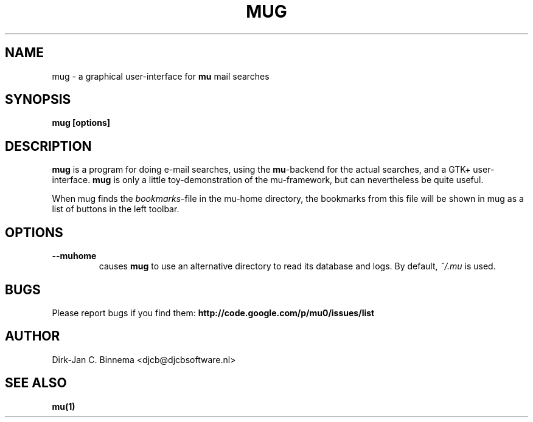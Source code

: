 .TH MUG 1 "November 2010" "User Manuals"

.SH NAME 

mug \- a graphical user-interface for \fBmu\fR mail searches

.SH SYNOPSIS

.B mug [options]

.SH DESCRIPTION

\fBmug\fR is a program for doing e-mail searches, using the \fBmu\fR-backend
for the actual searches, and a GTK+ user-interface. \fBmug\fR is only a little
toy-demonstration of the mu-framework, but can nevertheless be quite useful.

When mug finds the \fIbookmarks\fR-file in the mu-home directory, the
bookmarks from this file will be shown in mug as a list of buttons in the left
toolbar.

.SH OPTIONS

.TP
\fB\-\-muhome\fR
causes \fBmug\fR to use an alternative directory to read its
database and logs. By default, \fI~/.mu\fR is used.

.SH BUGS
Please report bugs if you find them:
.BR http://code.google.com/p/mu0/issues/list

.SH AUTHOR

Dirk-Jan C. Binnema <djcb@djcbsoftware.nl>

.SH "SEE ALSO"

.BR mu(1)
